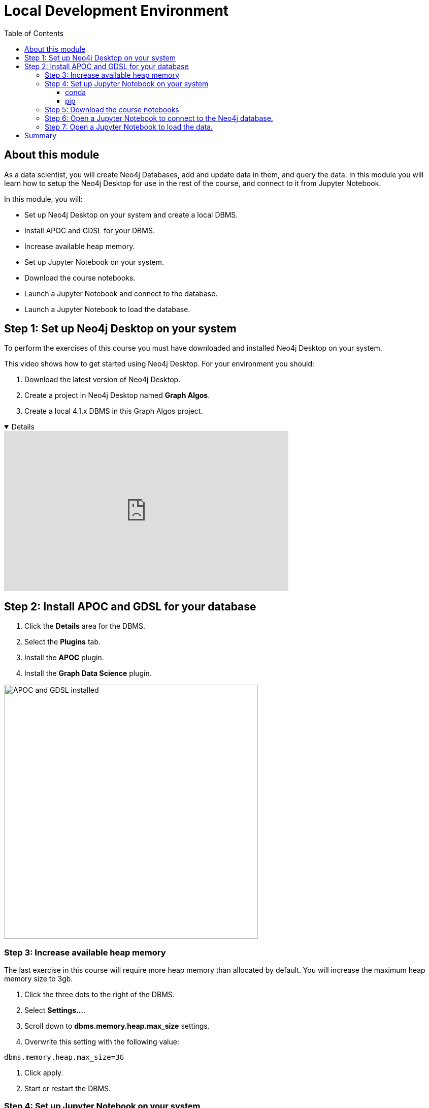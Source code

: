 
= Local Development Environment
:slug: 02a-gdsds-setup-development-environment-local
:doctype: book
:toc: left
:toclevels: 4
:imagesdir: ../images
:page-slug: {slug}
:page-layout: training
:page-module-duration-minutes: 30
:page-pagination!:

== About this module

As a data scientist, you will create Neo4j Databases, add and update data in them, and query the data.
In this module you will learn how to setup the Neo4j Desktop for use in the rest of the course, and connect to it from Jupyter Notebook.

In this module, you will:
[square]
* Set up Neo4j Desktop on your system and create a local DBMS.
* Install APOC and GDSL for your DBMS.
* Increase available heap memory.
* Set up Jupyter Notebook on your system.
* Download the course notebooks.
* Launch a Jupyter Notebook and connect to the database.
* Launch a Jupyter Notebook to load the database.

== Step 1: Set up Neo4j Desktop on your system

To perform the exercises of this course you must have downloaded and installed Neo4j Desktop on your system.

ifdef::env-slides[]
. Download the latest version of Neo4j Desktop.
. Create a project in Neo4j Desktop named *Link Prediction*.
. Create a local 4.1.x DBMS in this Link Prediction project.
endif::[]


ifdef::backend-html5,backend-pdf[]
This video shows how to get started using Neo4j Desktop.
For your environment you should:

. Download the latest version of Neo4j Desktop.
. Create a project in Neo4j Desktop named *Graph Algos*.
. Create a local 4.1.x DBMS in this Graph Algos project.
endif::[]

ifdef::backend-html5[]

[%collapsible%open]
====
video::uR9-NLxLzg4[youtube,width=560,height=315]
====

endif::[]

ifdef::backend-pdf[]

https://youtu.be/uR9-NLxLzg4

endif::[]

[.half-column]
== Step 2: Install APOC and GDSL for your database

. Click the *Details* area for the DBMS.
. Select the *Plugins* tab.
. Install the *APOC* plugin.
. Install the *Graph Data Science* plugin.

image::APOCAndGDSLInstalled.png[APOC and GDSL installed,width=500, align=center]

=== Step 3: Increase available heap memory

The last exercise in this course will require more heap memory than allocated by default.
You will increase the maximum heap memory size to 3gb.

. Click the three dots to the right of the DBMS.
. Select *Settings...*.
. Scroll down to *dbms.memory.heap.max_size* settings.
. Overwrite this setting with the following value:
----
dbms.memory.heap.max_size=3G
----
. Click apply.
. Start or restart the DBMS.

=== Step 4: Set up Jupyter Notebook on your system

You can install Jupyter Notebook on your system via pip or conda package managers.

==== conda

If you use conda package manager, you can install Jupyter Notebook with:

[source,shell,role=noplay]
----
conda install -c conda-forge notebook
----

==== pip

You can install Jupyter Notebook with:

[source,shell,role=noplay]
----
pip install notebook
----

If you successfully installed Jupyter Notebook, you can run the following command at the Terminal (Mac/Linux) or Command Prompt (Windows) to open Jupyter Notebook:

[source,shell,role=noplay]
----
jupyter notebook
----

Consult the https://jupyter.org/install[official Jupyter documentation] for more information.

=== Step 5: Download the course notebooks

The notebooks are available on the (https://github.com/neo4j-graph-analytics/ml-link-prediction-notebooks[GitHub repository]).
If you are familiar with Git technology, you can either clone or fork this repository.
Otherwise, you can prepare the notebooks on your system by downloading and extracting the https://github.com/neo4j-graph-analytics/ml-link-prediction-notebooks/raw/main/ml-link-prediction-notebooks.zip
[following package].

=== Step 6: Open a Jupyter Notebook to connect to the Neo4j database.

All the notebooks in this course require a connection to your started Neo4j instance.

Open the *00_Environment.ipynb* notebook and follow the steps to test your connection to the Neo4j database.

=== Step 7: Open a Jupyter Notebook to load the data.

Next, you will import the https://aminer.org/citation[aminer.org citation dataset] into the Neo4j database.

Open the *01_DataLoading.ipynb* notebook and follow the steps to load the data.

== Summary

You should now have set up your development environment:
[square]
* Set up Neo4j Desktop on your system and created a database.
* Installed APOC and GDSL for your database.
* Increased available heap memory.
* Started the database.
* Set up Jupyter Notebook on your system.
* Downloaded the course notebooks.
* Launched a Jupyter Notebook and connected to the Neo4j database.
* Launched a Jupyter Notebook and loaded the data.

You have now prepared your development environment for performing
xref:03-gdsds-exploratory-data-analysis.adoc[the exploratory data analysis] for this course.
